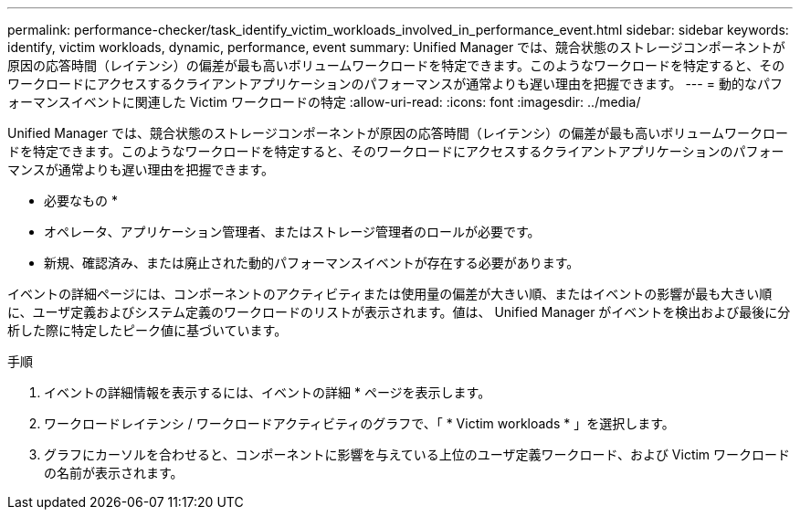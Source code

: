 ---
permalink: performance-checker/task_identify_victim_workloads_involved_in_performance_event.html 
sidebar: sidebar 
keywords: identify, victim workloads, dynamic, performance, event 
summary: Unified Manager では、競合状態のストレージコンポーネントが原因の応答時間（レイテンシ）の偏差が最も高いボリュームワークロードを特定できます。このようなワークロードを特定すると、そのワークロードにアクセスするクライアントアプリケーションのパフォーマンスが通常よりも遅い理由を把握できます。 
---
= 動的なパフォーマンスイベントに関連した Victim ワークロードの特定
:allow-uri-read: 
:icons: font
:imagesdir: ../media/


[role="lead"]
Unified Manager では、競合状態のストレージコンポーネントが原因の応答時間（レイテンシ）の偏差が最も高いボリュームワークロードを特定できます。このようなワークロードを特定すると、そのワークロードにアクセスするクライアントアプリケーションのパフォーマンスが通常よりも遅い理由を把握できます。

* 必要なもの *

* オペレータ、アプリケーション管理者、またはストレージ管理者のロールが必要です。
* 新規、確認済み、または廃止された動的パフォーマンスイベントが存在する必要があります。


イベントの詳細ページには、コンポーネントのアクティビティまたは使用量の偏差が大きい順、またはイベントの影響が最も大きい順に、ユーザ定義およびシステム定義のワークロードのリストが表示されます。値は、 Unified Manager がイベントを検出および最後に分析した際に特定したピーク値に基づいています。

.手順
. イベントの詳細情報を表示するには、イベントの詳細 * ページを表示します。
. ワークロードレイテンシ / ワークロードアクティビティのグラフで、「 * Victim workloads * 」を選択します。
. グラフにカーソルを合わせると、コンポーネントに影響を与えている上位のユーザ定義ワークロード、および Victim ワークロードの名前が表示されます。

